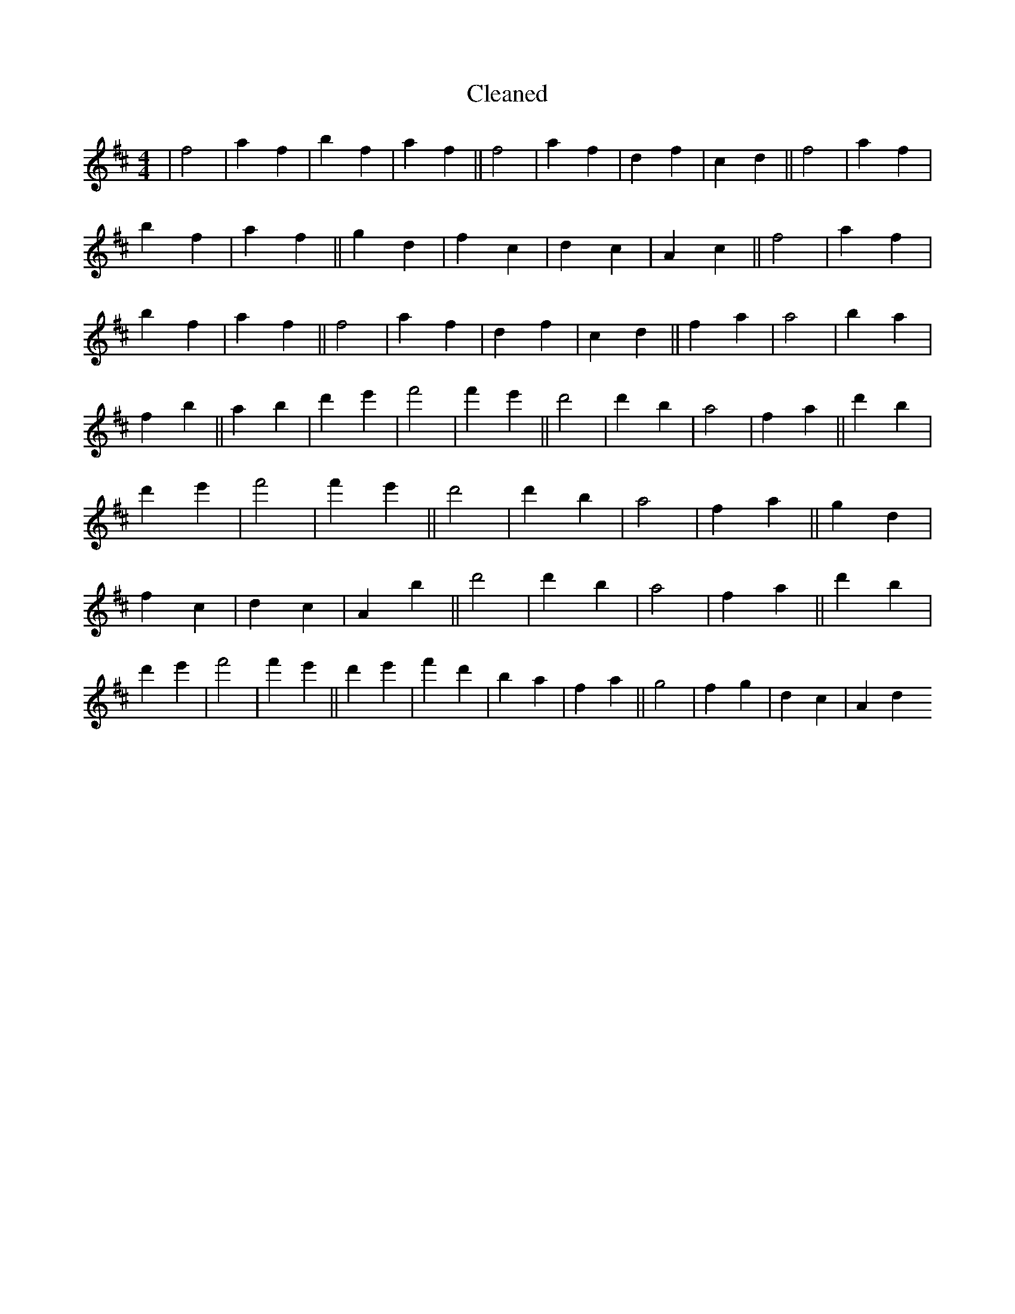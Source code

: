 X:684
T: Cleaned
M:4/4
K: DMaj
|f4|a2f2|b2f2|a2f2||f4|a2f2|d2f2|c2d2||f4|a2f2|b2f2|a2f2||g2d2|f2c2|d2c2|A2c2||f4|a2f2|b2f2|a2f2||f4|a2f2|d2f2|c2d2||f2a2|a4|b2a2|f2b2||a2b2|d'2e'2|f'4|f'2e'2||d'4|d'2b2|a4|f2a2||d'2B'2|d'2e'2|f'4|f'2e'2||d'4|d'2b2|a4|f2a2||g2d2|f2c2|d2c2|A2B'2||d'4|d'2b2|a4|f2a2||d'2B'2|d'2e'2|f'4|f'2e'2||d'2e'2|f'2d'2|b2a2|f2a2||g4|f2g2|d2c2|A2d2